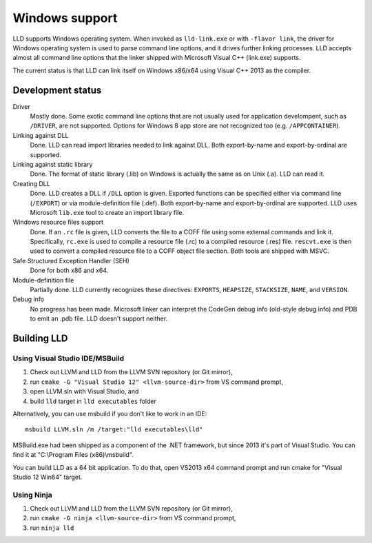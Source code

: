 .. raw:: html

  <style type="text/css">
    .none { background-color: #FFCCCC }
    .partial { background-color: #FFFF99 }
    .good { background-color: #CCFF99 }
  </style>

.. role:: none
.. role:: partial
.. role:: good

===============
Windows support
===============

LLD supports Windows operating system. When invoked as ``lld-link.exe`` or with
``-flavor link``, the driver for Windows operating system is used to parse
command line options, and it drives further linking processes. LLD accepts
almost all command line options that the linker shipped with Microsoft Visual
C++ (link.exe) supports.

The current status is that LLD can link itself on Windows x86/x64
using Visual C++ 2013 as the compiler.

Development status
==================

Driver
  :good:`Mostly done`. Some exotic command line options that are not usually
  used for application develompent, such as ``/DRIVER``, are not supported.
  Options for Windows 8 app store are not recognized too
  (e.g. ``/APPCONTAINER``).

Linking against DLL
  :good:`Done`. LLD can read import libraries needed to link against DLL. Both
  export-by-name and export-by-ordinal are supported.

Linking against static library
  :good:`Done`. The format of static library (.lib) on Windows is actually the
  same as on Unix (.a). LLD can read it.

Creating DLL
  :good:`Done`. LLD creates a DLL if ``/DLL`` option is given. Exported
  functions can be specified either via command line (``/EXPORT``) or via
  module-definition file (.def). Both export-by-name and export-by-ordinal are
  supported. LLD uses Microsoft ``lib.exe`` tool to create an import library
  file.

Windows resource files support
  :good:`Done`. If an ``.rc`` file is given, LLD converts the file to a COFF
  file using some external commands and link it. Specifically, ``rc.exe`` is
  used to compile a resource file (.rc) to a compiled resource (.res)
  file. ``rescvt.exe`` is then used to convert a compiled resource file to a
  COFF object file section. Both tools are shipped with MSVC.

Safe Structured Exception Handler (SEH)
  :good:`Done` for both x86 and x64.

Module-definition file
  :partial:`Partially done`. LLD currently recognizes these directives:
  ``EXPORTS``, ``HEAPSIZE``, ``STACKSIZE``, ``NAME``, and ``VERSION``.

Debug info
  :none:`No progress has been made`. Microsoft linker can interpret the CodeGen
  debug info (old-style debug info) and PDB to emit an .pdb file. LLD doesn't
  support neither.


Building LLD
============

Using Visual Studio IDE/MSBuild
-------------------------------

1. Check out LLVM and LLD from the LLVM SVN repository (or Git mirror),
#. run ``cmake -G "Visual Studio 12" <llvm-source-dir>`` from VS command prompt,
#. open LLVM.sln with Visual Studio, and
#. build ``lld`` target in ``lld executables`` folder

Alternatively, you can use msbuild if you don't like to work in an IDE::

  msbuild LLVM.sln /m /target:"lld executables\lld"

MSBuild.exe had been shipped as a component of the .NET framework, but since
2013 it's part of Visual Studio. You can find it at "C:\\Program Files
(x86)\\msbuild".

You can build LLD as a 64 bit application. To do that, open VS2013 x64 command
prompt and run cmake for "Visual Studio 12 Win64" target.

Using Ninja
-----------

1. Check out LLVM and LLD from the LLVM SVN repository (or Git mirror),
#. run ``cmake -G ninja <llvm-source-dir>`` from VS command prompt,
#. run ``ninja lld``
